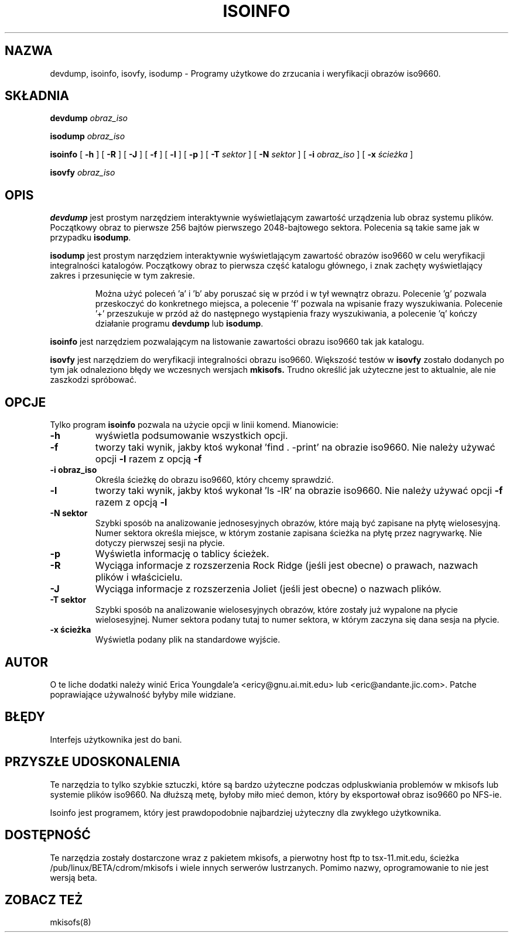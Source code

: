 .\"
.\" @(#)isoinfo.8	1.3 00/01/03 eric
.\" Translation (c) 2000 by Bartłomiej Sowa <bartowl@dione.ids.pl>
.\"
.\" -*- nroff -*-
.TH ISOINFO 8 "23 Sty 1997" "Wersja 1.12b5"
.SH NAZWA
devdump, isoinfo, isovfy, isodump \- Programy użytkowe do zrzucania i weryfikacji obrazów iso9660.
.SH SKŁADNIA
.B devdump 
.I obraz_iso
.PP
.B isodump 
.I obraz_iso
.PP
.B isoinfo
[
.B \-h
]
[
.B \-R
]
[
.B \-J
]
[
.B \-f
]
[
.B \-l
]
[
.B \-p
]
[
.B \-T
.I sektor
]
[
.B \-N
.I sektor
]
[
.B \-i
.I obraz_iso
]
[
.B \-x
.I ścieżka
]
.PP
.B isovfy 
.I obraz_iso
.SH OPIS
.B devdump
jest prostym narzędziem interaktywnie wyświetlającym zawartość urządzenia lub
obraz systemu plików.
Początkowy obraz to pierwsze 256 bajtów pierwszego 2048-bajtowego sektora.
Polecenia są takie same jak w przypadku
.BR isodump .
.PP
.B isodump
jest prostym narzędziem interaktywnie wyświetlającym zawartość obrazów iso9660
w celu weryfikacji integralności katalogów.
Początkowy obraz to pierwsza część katalogu głównego, i znak zachęty
wyświetlający zakres i przesunięcie w tym zakresie.
.RS
.PP
Można użyć poleceń 'a' i 'b' aby poruszać się w przód i w tył wewnątrz
obrazu. Polecenie 'g' pozwala przeskoczyć do konkretnego miejsca, a
polecenie 'f' pozwala na wpisanie frazy wyszukiwania. Polecenie '+'
przeszukuje w przód aż do następnego wystąpienia frazy wyszukiwania, a
polecenie 'q' kończy działanie programu
.B devdump
lub
.BR isodump .
.RE
.PP
.B isoinfo
jest narzędziem pozwalającym na listowanie zawartości obrazu iso9660 tak jak 
katalogu.
.PP
.B isovfy
jest narzędziem do weryfikacji integralności obrazu iso9660. Większość
testów w
.B isovfy
zostało dodanych po tym jak odnaleziono błędy we wczesnych wersjach
.B mkisofs.
Trudno określić jak użyteczne jest to aktualnie, ale nie zaszkodzi spróbować.

.SH OPCJE
Tylko program
.B isoinfo
pozwala na użycie opcji w linii komend. Mianowicie:
.TP
.B \-h
wyświetla podsumowanie wszystkich opcji.
.TP
.B \-f
tworzy taki wynik, jakby ktoś wykonał 'find . -print' na
obrazie iso9660. Nie należy używać opcji
.B -l
razem z opcją
.B -f

.TP
.B \-i obraz_iso
Określa ścieżkę do obrazu iso9660, który chcemy sprawdzić.
.TP
.B \-l
tworzy taki wynik, jakby ktoś wykonał 'ls -lR' na obrazie iso9660.
Nie należy używać opcji
.B -f
razem z opcją
.B -l

.TP
.B \-N sektor
Szybki sposób na analizowanie jednosesyjnych obrazów, które mają być
zapisane na płytę wielosesyjną. Numer sektora określa miejsce, w którym
zostanie zapisana ścieżka na płytę przez nagrywarkę. Nie dotyczy pierwszej
sesji na płycie.
.TP
.B \-p
Wyświetla informację o tablicy ścieżek.
.TP
.B \-R
Wyciąga informacje z rozszerzenia Rock Ridge (jeśli jest obecne) o prawach,
nazwach plików i właścicielu.
.TP
.B \-J
Wyciąga informacje z rozszerzenia Joliet (jeśli jest obecne) o nazwach
plików.
.TP
.B \-T sektor
Szybki sposób na analizowanie wielosesyjnych obrazów, które zostały już
wypalone na płycie wielosesyjnej. Numer sektora podany tutaj to numer sektora,
w którym zaczyna się dana sesja na płycie.
.TP
.B \-x ścieżka
Wyświetla podany plik na standardowe wyjście.
.SH AUTOR
O te liche dodatki należy winić Erica Youngdale'a <ericy@gnu.ai.mit.edu> lub 
<eric@andante.jic.com>. Patche poprawiające używalność byłyby mile widziane.
.SH BŁĘDY
Interfejs użytkownika jest do bani.
.SH PRZYSZŁE UDOSKONALENIA
Te narzędzia to tylko szybkie sztuczki, które są bardzo użyteczne podczas
odpluskwiania problemów w mkisofs lub systemie plików iso9660. Na dłuższą
metę, byłoby miło mieć demon, który by eksportował obraz iso9660 po NFS-ie.
.PP
Isoinfo jest programem, który jest prawdopodobnie najbardziej użyteczny
dla zwykłego użytkownika.
.SH DOSTĘPNOŚĆ
Te narzędzia zostały dostarczone wraz z pakietem mkisofs, a pierwotny host
ftp to tsx-11.mit.edu, ścieżka /pub/linux/BETA/cdrom/mkisofs i wiele innych
serwerów lustrzanych. Pomimo nazwy, oprogramowanie to nie jest wersją beta.
.SH ZOBACZ TEŻ
mkisofs(8)

